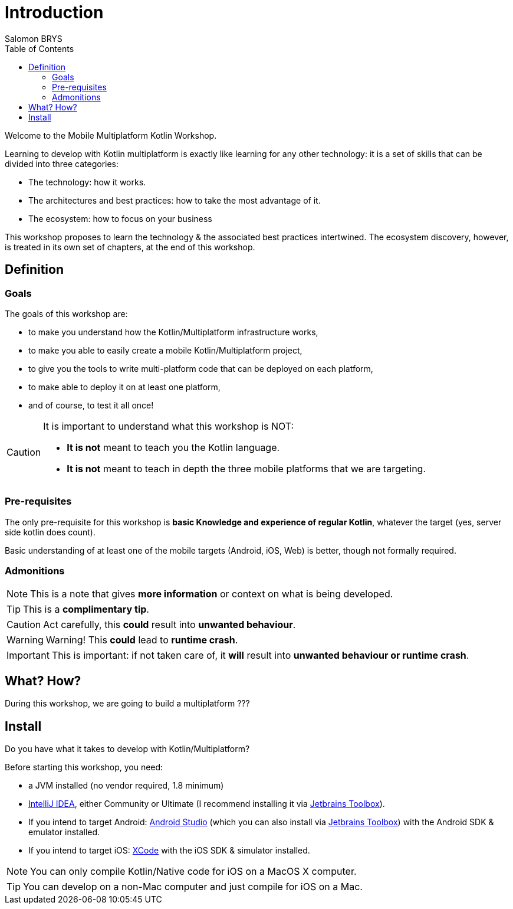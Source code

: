 = Introduction
Salomon BRYS
:toc:
:icons: font

Welcome to the Mobile Multiplatform Kotlin Workshop.

Learning to develop with Kotlin multiplatform is exactly like learning for any other technology: it is a set of skills that can be divided into three categories:

* The technology: how it works.
* The architectures and best practices: how to take the most advantage of it.
* The ecosystem: how to focus on your business

This workshop proposes to learn the technology & the associated best practices intertwined.
The ecosystem discovery, however, is treated in its own set of chapters, at the end of this workshop.


== Definition
=== Goals

The goals of this workshop are:

* to make you understand how the Kotlin/Multiplatform infrastructure works,
* to make you able to easily create a mobile Kotlin/Multiplatform project,
* to give you the tools to write multi-platform code that can be deployed on each platform,
* to make able to deploy it on at least one platform,
* and of course, to test it all once!

[CAUTION]
====
It is important to understand what this workshop is NOT:

* *It is not* meant to teach you the Kotlin language.
* *It is not* meant to teach in depth the three mobile platforms that we are targeting.
====


=== Pre-requisites

The only pre-requisite for this workshop is *basic Knowledge and experience of regular Kotlin*, whatever the target (yes, server side kotlin does count).

Basic understanding of at least one of the mobile targets (Android, iOS, Web) is better, though not formally required.


=== Admonitions

NOTE: This is a note that gives *more information* or context on what is being developed.

TIP: This is a *complimentary tip*.

CAUTION: Act carefully, this *could* result into *unwanted behaviour*.

WARNING: Warning! This *could* lead to *runtime crash*.

IMPORTANT: This is important: if not taken care of, it *will* result into *unwanted behaviour or runtime crash*.


== What? How?

During this workshop, we are going to build a multiplatform ???


== Install

Do you have what it takes to develop with Kotlin/Multiplatform?

Before starting this workshop, you need:

* a JVM installed (no vendor required, 1.8 minimum)
* https://www.jetbrains.com/idea/[IntelliJ IDEA], either Community or Ultimate (I recommend installing it via https://www.jetbrains.com/toolbox-app/[Jetbrains Toolbox]).
* If you intend to target Android: https://developer.android.com/studio[Android Studio] (which you can also install via https://www.jetbrains.com/toolbox-app/[Jetbrains Toolbox]) with the Android SDK & emulator installed.
* If you intend to target iOS: https://developer.apple.com/xcode/[XCode] with the iOS SDK & simulator installed.

NOTE: You can only compile Kotlin/Native code for iOS on a MacOS X computer.

TIP: You can develop on a non-Mac computer and just compile for iOS on a Mac.
